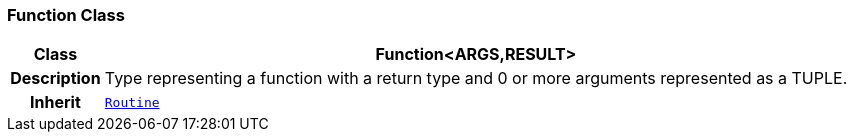 === Function Class

[cols="^1,3,5"]
|===
h|*Class*
2+^h|*Function<ARGS,RESULT>*

h|*Description*
2+a|Type representing a function with a return type and 0 or more arguments represented as a TUPLE.

h|*Inherit*
2+|`<<_routine_class,Routine>>`

|===
